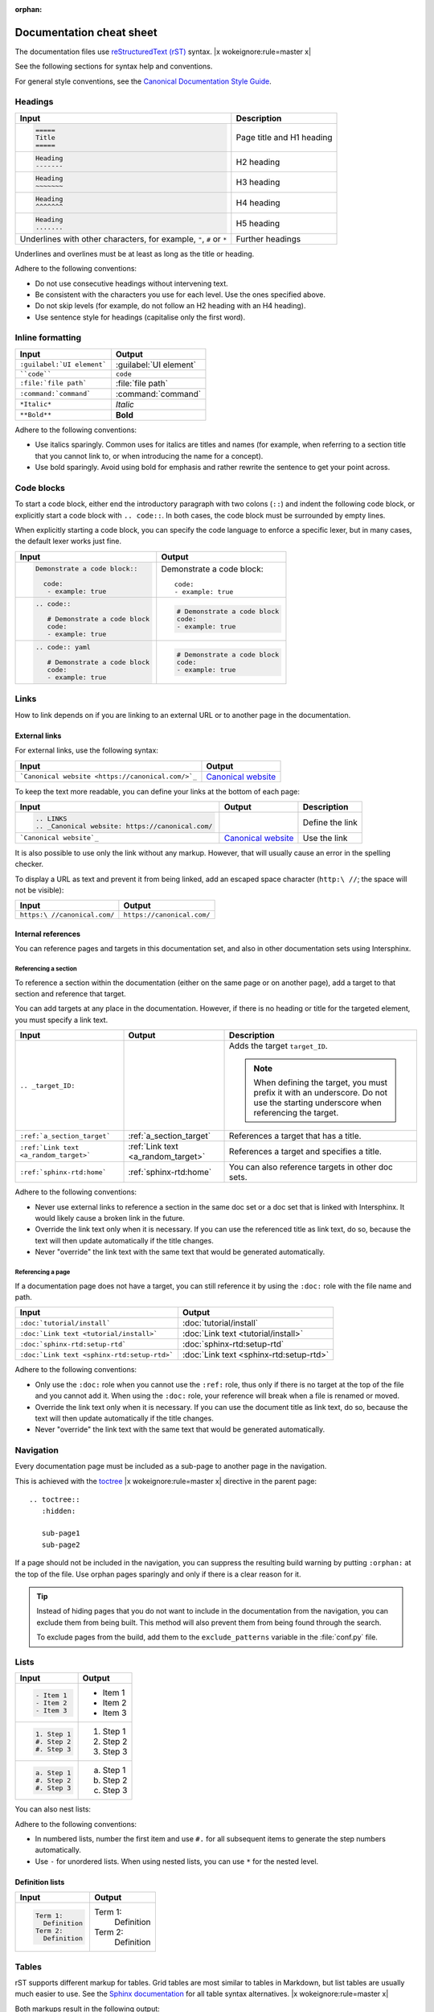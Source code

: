 :orphan:

=========================
Documentation cheat sheet
=========================

The documentation files use `reStructuredText (rST) <https://www.sphinx-doc.org/en/master/usage/restructuredtext/index.html>`_ syntax. |x wokeignore:rule=master x|

See the following sections for syntax help and conventions.

For general style conventions, see the `Canonical Documentation Style Guide <https://docs.ubuntu.com/styleguide/en>`_.

Headings
========

.. list-table::
   :header-rows: 1

   * - Input
     - Description
   * - .. code::

          =====
          Title
          =====
     - Page title and H1 heading
   * - .. code::

          Heading
          -------
     - H2 heading
   * - .. code::

          Heading
          ~~~~~~~
     - H3 heading
   * - .. code::

          Heading
          ^^^^^^^
     - H4 heading
   * - .. code::

          Heading
          .......
     - H5 heading
   * - Underlines with other characters, for example, ``"``, ``#`` or ``*``
     - Further headings

Underlines and overlines must be at least as long as the title or heading.

Adhere to the following conventions:

- Do not use consecutive headings without intervening text.
- Be consistent with the characters you use for each level.
  Use the ones specified above.
- Do not skip levels (for example, do not follow an H2 heading with an H4 heading).
- Use sentence style for headings (capitalise only the first word).

Inline formatting
=================

.. list-table::
   :header-rows: 1

   * - Input
     - Output
   * - ``:guilabel:`UI element```
     - :guilabel:`UI element`
   * - ````code````
     - ``code``
   * - ``:file:`file path```
     - :file:`file path`
   * - ``:command:`command```
     - :command:`command`
   * - ``*Italic*``
     - *Italic*
   * - ``**Bold**``
     - **Bold**

Adhere to the following conventions:

- Use italics sparingly. Common uses for italics are titles and names (for example, when referring to a section title that you cannot link to, or when introducing the name for a concept).
- Use bold sparingly. Avoid using bold for emphasis and rather rewrite the sentence to get your point across.

Code blocks
===========

To start a code block, either end the introductory paragraph with two colons (``::``) and indent the following code block, or explicitly start a code block with ``.. code::``.
In both cases, the code block must be surrounded by empty lines.

When explicitly starting a code block, you can specify the code language to enforce a specific lexer, but in many cases, the default lexer works just fine.


.. list-table::
   :header-rows: 1

   * - Input
     - Output
   * - .. code::

          Demonstrate a code block::

            code:
             - example: true
     - Demonstrate a code block::

         code:
         - example: true
   * - .. code::

          .. code::

             # Demonstrate a code block
             code:
             - example: true
     - .. code::

          # Demonstrate a code block
          code:
          - example: true
   * - .. code::

          .. code:: yaml

             # Demonstrate a code block
             code:
             - example: true
     - .. code:: yaml

          # Demonstrate a code block
          code:
          - example: true

Links
=====

How to link depends on if you are linking to an external URL or to another page in the documentation.

External links
--------------

For external links, use the following syntax:

.. list-table::
   :header-rows: 1

   * - Input
     - Output
   * - ```Canonical website <https://canonical.com/>`_``
     - `Canonical website <https://canonical.com/>`_

To keep the text more readable, you can define your links at the bottom of each page:

.. list-table::
   :header-rows: 1

   * - Input
     - Output
     - Description
   * - .. code::

          .. LINKS
          .. _Canonical website: https://canonical.com/
     -
     - Define the link
   * - ```Canonical website`_``
     - `Canonical website`_
     - Use the link

It is also possible to use only the link without any markup.
However, that will usually cause an error in the spelling checker.

To display a URL as text and prevent it from being linked, add an escaped space character (``http:\ //``; the space will not be visible):

.. list-table::
   :header-rows: 1

   * - Input
     - Output
   * - ``https:\ //canonical.com/``
     - ``https://canonical.com/``

Internal references
-------------------

You can reference pages and targets in this documentation set, and also in other documentation sets using Intersphinx.

.. _a_section_target:

Referencing a section
^^^^^^^^^^^^^^^^^^^^^

To reference a section within the documentation (either on the same page or on another page), add a target to that section and reference that target.

.. _a_random_target:

You can add targets at any place in the documentation. However, if there is no heading or title for the targeted element, you must specify a link text.

.. list-table::
   :header-rows: 1

   * - Input
     - Output
     - Description
   * - ``.. _target_ID:``
     -
     - Adds the target ``target_ID``.

       .. note::
          When defining the target, you must prefix it with an underscore. Do not use the starting underscore when referencing the target.
   * - ``:ref:`a_section_target```
     - :ref:`a_section_target`
     - References a target that has a title.
   * - ``:ref:`Link text <a_random_target>```
     - :ref:`Link text <a_random_target>`
     - References a target and specifies a title.
   * - ``:ref:`sphinx-rtd:home```
     - :ref:`sphinx-rtd:home`
     - You can also reference targets in other doc sets.

Adhere to the following conventions:

- Never use external links to reference a section in the same doc set or a doc set that is linked with Intersphinx. It would likely cause a broken link in the future.
- Override the link text only when it is necessary. If you can use the referenced title as link text, do so, because the text will then update automatically if the title changes.
- Never "override" the link text with the same text that would be generated automatically.

Referencing a page
^^^^^^^^^^^^^^^^^^

If a documentation page does not have a target, you can still reference it by using the ``:doc:`` role with the file name and path.

.. list-table::
   :header-rows: 1

   * - Input
     - Output
   * - ``:doc:`tutorial/install```
     - :doc:`tutorial/install`
   * - ``:doc:`Link text <tutorial/install>```
     - :doc:`Link text <tutorial/install>`
   * - ``:doc:`sphinx-rtd:setup-rtd```
     - :doc:`sphinx-rtd:setup-rtd`
   * - ``:doc:`Link text <sphinx-rtd:setup-rtd>```
     - :doc:`Link text <sphinx-rtd:setup-rtd>`

Adhere to the following conventions:

- Only use the ``:doc:`` role when you cannot use the ``:ref:`` role, thus only if there is no target at the top of the file and you cannot add it. When using the ``:doc:`` role, your reference will break when a file is renamed or moved.
- Override the link text only when it is necessary. If you can use the document title as link text, do so, because the text will then update automatically if the title changes.
- Never "override" the link text with the same text that would be generated automatically.

Navigation
==========

Every documentation page must be included as a sub-page to another page in the navigation.

This is achieved with the `toctree <https://www.sphinx-doc.org/en/master/usage/restructuredtext/directives.html#directive-toctree>`_ |x wokeignore:rule=master x| directive in the parent page::

  .. toctree::
     :hidden:

     sub-page1
     sub-page2

If a page should not be included in the navigation, you can suppress the resulting build warning by putting ``:orphan:`` at the top of the file.
Use orphan pages sparingly and only if there is a clear reason for it.

.. tip::
   Instead of hiding pages that you do not want to include in the documentation from the navigation, you can exclude them from being built.
   This method will also prevent them from being found through the search.

   To exclude pages from the build, add them to the ``exclude_patterns`` variable in the :file:`conf.py` file.

Lists
=====

.. list-table::
   :header-rows: 1

   * - Input
     - Output
   * - .. code::

          - Item 1
          - Item 2
          - Item 3
     - - Item 1
       - Item 2
       - Item 3
   * - .. code::

          1. Step 1
          #. Step 2
          #. Step 3
     - 1. Step 1
       #. Step 2
       #. Step 3
   * - .. code::

          a. Step 1
          #. Step 2
          #. Step 3
     - a. Step 1
       #. Step 2
       #. Step 3

You can also nest lists:

.. tabs::

   .. group-tab:: Input

      .. code::

         1. Step 1

            - Item 1

              * Sub-item
            - Item 2

              i. Sub-step 1
              #. Sub-step 2
         #. Step 2

            a. Sub-step 1

               - Item
            #. Sub-step 2
   .. group-tab:: Output



       1. Step 1

          - Item 1

            * Sub-item
          - Item 2

            i. Sub-step 1
            #. Sub-step 2
       #. Step 2

          a. Sub-step 1

             - Item
          #. Sub-step 2



Adhere to the following conventions:

- In numbered lists, number the first item and use ``#.`` for all subsequent items to generate the step numbers automatically.
- Use ``-`` for unordered lists. When using nested lists, you can use ``*`` for the nested level.

Definition lists
----------------

.. list-table::
   :header-rows: 1

   * - Input
     - Output
   * - .. code::

          Term 1:
            Definition
          Term 2:
            Definition
     - Term 1:
         Definition
       Term 2:
         Definition

Tables
======

rST supports different markup for tables. Grid tables are most similar to tables in Markdown, but list tables are usually much easier to use.
See the `Sphinx documentation <https://www.sphinx-doc.org/en/master/usage/restructuredtext/directives.html#table-directives>`_ for all table syntax alternatives. |x wokeignore:rule=master x|

Both markups result in the following output:

.. list-table::
   :header-rows: 1

   * - Header 1
     - Header 2
   * - Cell 1

       Second paragraph cell 1
     - Cell 2
   * - Cell 3
     - Cell 4

Grid tables
-----------

See `Grid Tables <https://docutils.sourceforge.io/docs/ref/rst/restructuredtext.html#grid-tables>`_ for reference.

.. code::

   +----------------------+------------+
   | Header 1             | Header 2   |
   +======================+============+
   | Cell 1               | Cell 2     |
   |                      |            |
   | 2nd paragraph cell 1 |            |
   +----------------------+------------+
   | Cell 3               | Cell 4     |
   +----------------------+------------+

List tables
-----------

See `List table <https://docutils.sourceforge.io/docs/ref/rst/directives.html#list-table>`_ for reference.

.. code::

   .. list-table::
      :header-rows: 1

      * - Header 1
        - Header 2
      * - Cell 1

          2nd paragraph cell 1
        - Cell 2
      * - Cell 3
        - Cell 4

Notes
=====

.. list-table::
   :header-rows: 1

   * - Input
     - Output
   * - .. code::

          .. note::
             A note.
     - .. note::
          A note.
   * - .. code::

          .. tip::
             A tip.
     - .. tip::
          A tip.
   * - .. code::

          .. important::
             Important information
     - .. important::
          Important information
   * - .. code::

          .. caution::
             This might damage your hardware!
     - .. caution::
          This might damage your hardware!

Adhere to the following conventions:

- Use notes sparingly.
- Only use the following note types: ``note``, ``tip``, ``important``, ``caution``
- Only use a caution if there is a clear hazard of hardware damage or data loss.

Images
======

.. list-table::
   :header-rows: 1

   * - Input
     - Output
   * - ``.. image:: https://assets.ubuntu.com/v1/b3b72cb2-canonical-logo-166.png``
     - .. image:: https://assets.ubuntu.com/v1/b3b72cb2-canonical-logo-166.png
   * - .. code::

          .. figure:: https://assets.ubuntu.com/v1/b3b72cb2-canonical-logo-166.png
             :width: 100px
             :alt: Alt text

             Figure caption
     - .. figure:: https://assets.ubuntu.com/v1/b3b72cb2-canonical-logo-166.png
          :width: 100px
          :alt: Alt text

          Figure caption

Adhere to the following conventions:

- For local pictures, start the path with :file:`/` (for example, :file:`/images/image.png`).
- Use ``PNG`` format for screenshots and ``SVG`` format for graphics.
- See `Five golden rules for compliant alt text <https://abilitynet.org.uk/news-blogs/five-golden-rules-compliant-alt-text>`_ for information about how to word the alt text.

Reuse
=====

A big advantage of rST in comparison to plain Markdown is that it allows to reuse content.

Substitution
------------

To reuse sentences or paragraphs without too much markup and special formatting, use substitutions.

Substitutions can be defined in the following locations:

- In the :file:`reuse/substitutions.txt` file. Substitutions defined in this file are available in all documentation pages.
- In any rST file in the following format::

     .. |reuse_key| replace:: This is **included** text.

.. |reuse_key| replace:: This is **included** text.

You cannot override a substitution by defining it twice.

.. list-table::
   :header-rows: 1

   * - Input
     - Output
   * - ``|reuse_key|``
     - |reuse_key|
   * - ``|demo|``
     - |demo|

Adhere to the following convention:

- Use key names that indicate the included text (for example, ``note_not_supported`` instead of ``reuse_note``).

File inclusion
--------------

To reuse longer sections or text with more advanced markup, you can put the content in a separate file and include the file or parts of the file in several locations.

To select parts of the text in a file, use ``:start-after:`` and ``:end-before:`` if possible. You can combine those with ``:start-line:`` and ``:end-line:`` if required (if the same text occurs more than once). Using only ``:start-line:`` and ``:end-line:`` is error-prone though.

You cannot put any targets into the content that is being reused (because references to this target would be ambiguous then). You can, however, put a target right before including the file.

By combining file inclusion and substitutions defined directly in a file, you can even replace parts of the included text.

.. list-table::
   :header-rows: 1

   * - Input
     - Output
   * - .. code::

          .. include:: reference/index.rst
             :start-after: lacus at tempus.
             :end-before: Mauris volutpat
     - .. include:: reference/index.rst
          :start-after: lacus at tempus.
          :end-before: Mauris volutpat

Adhere to the following conventions:

- Files that only contain text that is reused somewhere else should be placed in the :file:`reuse` folder and end with the extension ``.txt`` to distinguish them from normal content files.
- To make sure inclusions don't break, consider adding comments (``.. some comment``) to the source file as markers for starting and ending.

Tabs
====

.. list-table::
   :header-rows: 1

   * - Input
     - Output
   * - .. code::

          .. tabs::

             .. group-tab:: Tab 1

                Content Tab 1

             .. group-tab:: Tab 2

                Content Tab 2
     - .. tabs::

          .. group-tab:: Tab 1

             Content Tab 1

          .. group-tab:: Tab 2

             Content Tab 2


Glossary
========

You can define glossary terms in any file. Ideally, all terms should be collected in one glossary file though, and they can then be referenced from any file.

.. list-table::
   :header-rows: 1

   * - Input
     - Output
   * - .. code::

          .. glossary::

             example term
               Definition of the example term.
     - .. glossary::

          example term
            Definition of the example term.
   * - ``:term:`example term```
     - :term:`example term`

More useful markup
==================

.. list-table::
   :header-rows: 1

   * - Input
     - Output
   * - .. code::

          .. versionadded:: X.Y
     - .. versionadded:: X.Y
   * - .. code::

          | Line 1
          | Line 2
          | Line 3
     - | Line 1
       | Line 2
       | Line 3
   * - .. code::

          ----
     - A horizontal line
   * - ``.. This is a comment``
     - .. This is a comment
   * - ``:abbr:`API (Application Programming Interface)```
     - :abbr:`API (Application Programming Interface)`
